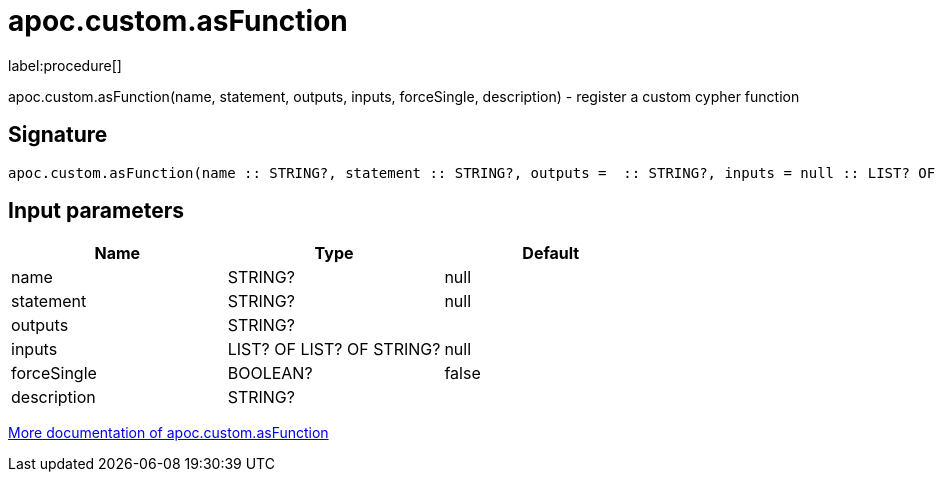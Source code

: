 ////
This file is generated by DocsTest, so don't change it!
////

= apoc.custom.asFunction
:description: This section contains reference documentation for the apoc.custom.asFunction procedure.

label:procedure[]

[.emphasis]
apoc.custom.asFunction(name, statement, outputs, inputs, forceSingle, description) - register a custom cypher function

== Signature

[source]
----
apoc.custom.asFunction(name :: STRING?, statement :: STRING?, outputs =  :: STRING?, inputs = null :: LIST? OF LIST? OF STRING?, forceSingle = false :: BOOLEAN?, description =  :: STRING?) :: VOID
----

== Input parameters
[.procedures, opts=header]
|===
| Name | Type | Default 
|name|STRING?|null
|statement|STRING?|null
|outputs|STRING?|
|inputs|LIST? OF LIST? OF STRING?|null
|forceSingle|BOOLEAN?|false
|description|STRING?|
|===

xref::cypher-execution/cypher-based-procedures-functions.adoc[More documentation of apoc.custom.asFunction,role=more information]


